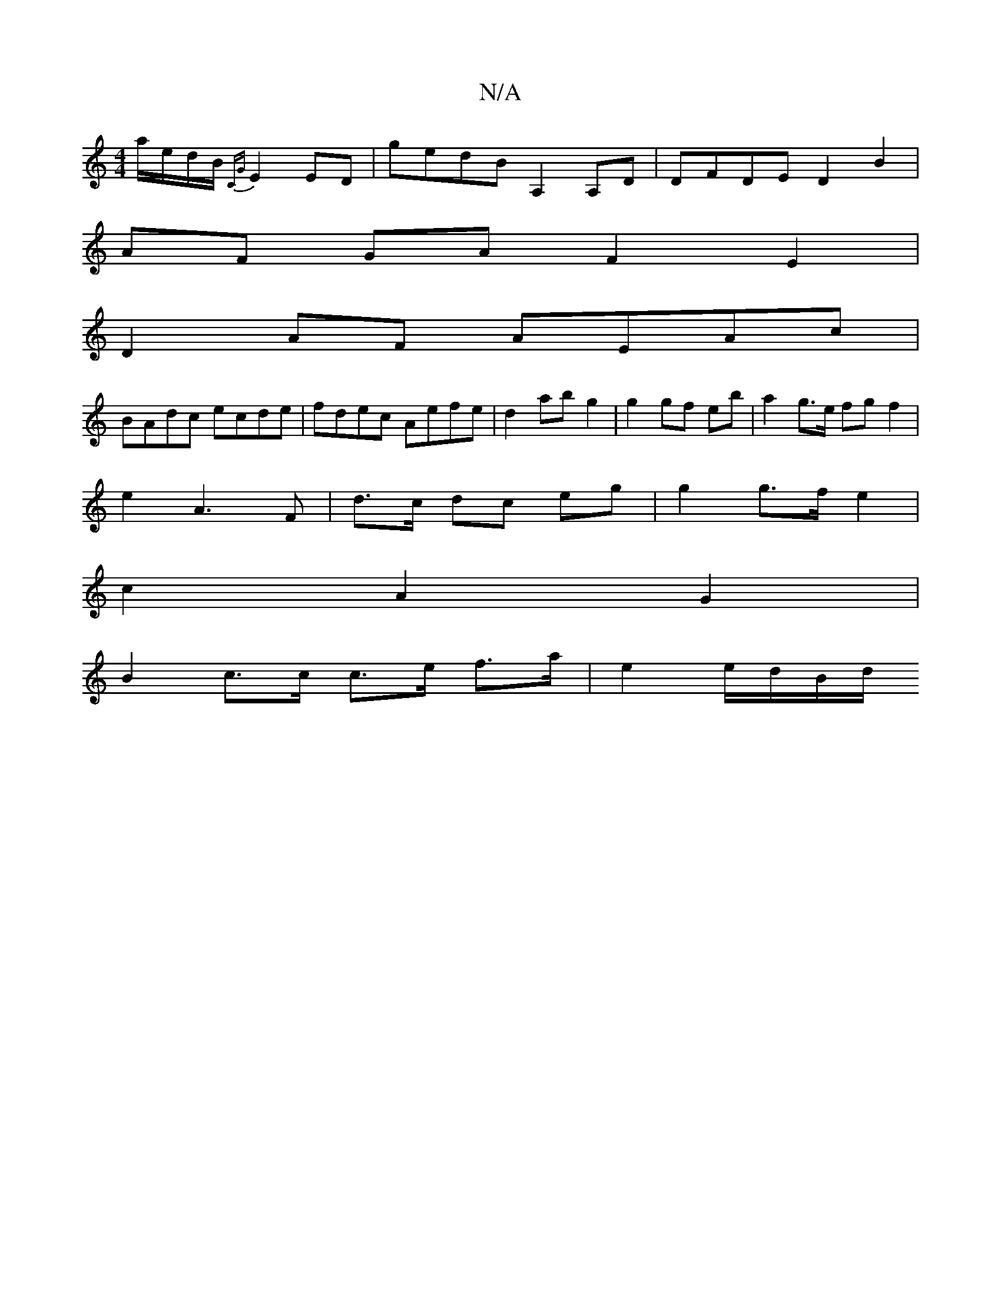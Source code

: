 X:1
T:N/A
M:4/4
R:N/A
K:Cmajor
/ a/e/d/B/ {CG}E2 ED|gedB A,2A,D | DFDE D2 B2 |
AF GA F2E2 |
D2 AF AEAc|
BAdc ecde|fdec Aefe|d2ab g2|g2 gf eb |a2 g>e fg f2 |
e2 A3 F|d>c dc eg | g2 g>f e2 |
c2 A2 G2|
B2 c>c c>e f>a | e2 e/2d/2B/2d/2